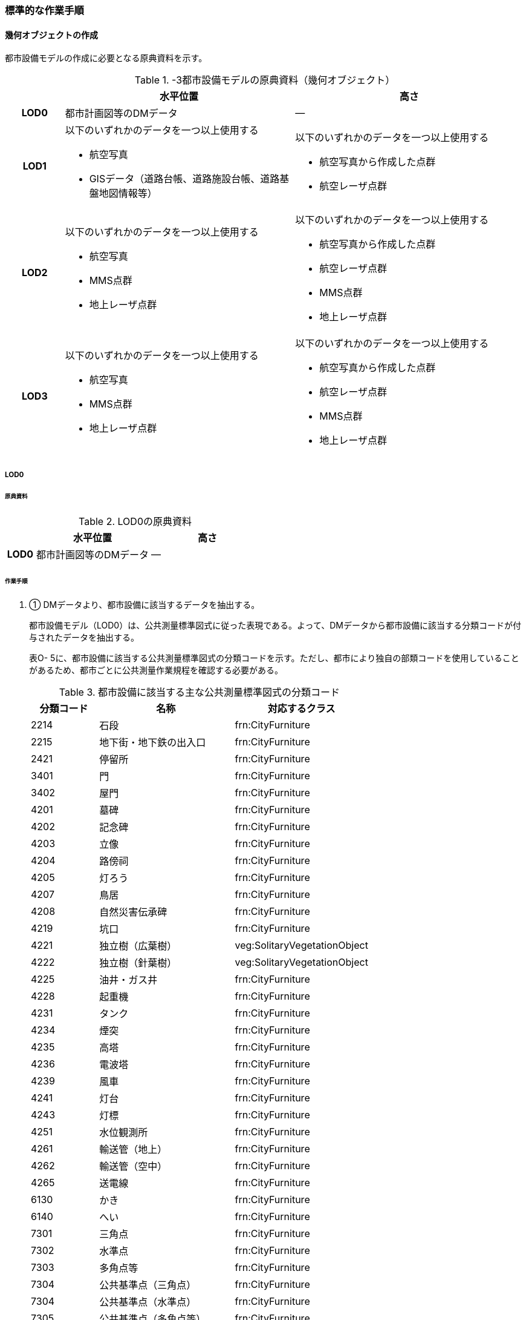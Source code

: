 [[tocO_03]]
=== 標準的な作業手順


==== 幾何オブジェクトの作成

都市設備モデルの作成に必要となる原典資料を示す。

[cols="1a,4a,4a"]
.-3都市設備モデルの原典資料（幾何オブジェクト）
|===
h| h| 水平位置 h| 高さ
h| LOD0 | 都市計画図等のDMデータ | ―
h| LOD1 | 以下のいずれかのデータを一つ以上使用する

* 航空写真

* GISデータ（道路台帳、道路施設台帳、道路基盤地図情報等）
| 以下のいずれかのデータを一つ以上使用する

* 航空写真から作成した点群

* 航空レーザ点群
h| LOD2 | 以下のいずれかのデータを一つ以上使用する

* 航空写真

* MMS点群

* 地上レーザ点群
| 以下のいずれかのデータを一つ以上使用する

* 航空写真から作成した点群

* 航空レーザ点群

* MMS点群

* 地上レーザ点群
h| LOD3 | 以下のいずれかのデータを一つ以上使用する

* 航空写真

* MMS点群

* 地上レーザ点群
| 以下のいずれかのデータを一つ以上使用する

* 航空写真から作成した点群

* 航空レーザ点群

* MMS点群

* 地上レーザ点群

|===

// FIXME

===== LOD0

====== 原典資料

[cols="1a,4a,4a"]
.LOD0の原典資料
|===
h| h| 水平位置 h| 高さ
h| LOD0 | 都市計画図等のDMデータ | ―

|===

====== 作業手順

. ① DMデータより、都市設備に該当するデータを抽出する。
+
--
都市設備モデル（LOD0）は、公共測量標準図式に従った表現である。よって、DMデータから都市設備に該当する分類コードが付与されたデータを抽出する。

表O- 5に、都市設備に該当する公共測量標準図式の分類コードを示す。ただし、都市により独自の部類コードを使用していることがあるため、都市ごとに公共測量作業規程を確認する必要がある。

[cols="1a,2a,2a"]
.都市設備に該当する主な公共測量標準図式の分類コード
|===
h| 分類コード h| 名称 h| 対応するクラス
| 2214 | 石段 | frn:CityFurniture
| 2215 | 地下街・地下鉄の出入口 | frn:CityFurniture
| 2421 | 停留所 | frn:CityFurniture
| 3401 | 門 | frn:CityFurniture
| 3402 | 屋門 | frn:CityFurniture
| 4201 | 墓碑 | frn:CityFurniture
| 4202 | 記念碑 | frn:CityFurniture
| 4203 | 立像 | frn:CityFurniture
| 4204 | 路傍祠 | frn:CityFurniture
| 4205 | 灯ろう | frn:CityFurniture
| 4207 | 鳥居 | frn:CityFurniture
| 4208 | 自然災害伝承碑 | frn:CityFurniture
| 4219 | 坑口 | frn:CityFurniture
| 4221 | 独立樹（広葉樹） | veg:SolitaryVegetationObject
| 4222 | 独立樹（針葉樹） | veg:SolitaryVegetationObject
| 4225 | 油井・ガス井 | frn:CityFurniture
| 4228 | 起重機 | frn:CityFurniture
| 4231 | タンク | frn:CityFurniture
| 4234 | 煙突 | frn:CityFurniture
| 4235 | 高塔 | frn:CityFurniture
| 4236 | 電波塔 | frn:CityFurniture
| 4239 | 風車 | frn:CityFurniture
| 4241 | 灯台 | frn:CityFurniture
| 4243 | 灯標 | frn:CityFurniture
| 4251 | 水位観測所 | frn:CityFurniture
| 4261 | 輸送管（地上） | frn:CityFurniture
| 4262 | 輸送管（空中） | frn:CityFurniture
| 4265 | 送電線 | frn:CityFurniture
| 6130 | かき | frn:CityFurniture
| 6140 | へい | frn:CityFurniture
| 7301 | 三角点 | frn:CityFurniture
| 7302 | 水準点 | frn:CityFurniture
| 7303 | 多角点等 | frn:CityFurniture
| 7304 | 公共基準点（三角点） | frn:CityFurniture
| 7304 | 公共基準点（水準点） | frn:CityFurniture
| 7305 | 公共基準点（多角点等） | frn:CityFurniture
| 7308 | 電子基準点 | frn:CityFurniture

|===
--

===== LOD1

====== 原典資料

[cols="1a,4a,4a"]
.LOD1の原典資料
|===
h| h| 水平位置 h| 高さ
h| LOD1 | 以下のいずれかのデータを一つ以上使用する

* 航空写真

* GISデータ（道路台帳、道路施設台帳、道路基盤地図情報等）
| 以下のいずれかのデータを一つ以上使用する

* 航空写真から作成した点群

* 航空レーザ点群

|===

====== 作業手順（立体の場合）

①　航空写真又は航空レーザ点群より、都市設備の上方からの正射影の外周を取得する。

②　航空写真から作成した点群、又は航空レーザ点群から、前項で作成した外周に含まれる点のうち、最高高さを取得し、①で取得した外周に付与する。

③　前項で作成した高さをもった外周を、地表面の高さまで下向きに押し出し、立体を作成する。

なお、地表面が傾斜している場合は、底面の高さを傾斜している最低の地表面の高さとする。これは都市設備が地表面から浮かないようにするためである。

===== 留意事項1：　LOD1における幾何オブジェクトの取得について

道路台帳、道路施設台帳 （植栽）などの各種台帳の付属図面がGISデータとして整備されている場合は、都市設備の位置や形状が含まれるため、LOD1の立体を立ち上げる底面として利用できる。ただし、都市設備の多くは点や線でその形状が作成されており、立体として立ち上げるために必要な面になっていない場合がある。

航空写真や航空レーザ点群を用いて外周の正射影を取得し、これに高さを与えることを標準的な作業手順とするが、電柱やガードレール、交通信号機、道路照明のように、その形状が規格化されているものについては、例えば、電柱の外周を直径30㎝の円形とし、高さは10mとする、というように外周の径や高さ等に一律の値を与えてもよい。

一律値によるデータ作成の可否については3D都市モデルの整備主体と協議し合意を得ること。

また、3D都市モデルの利用者に対しても明示するため、メタデータにその旨を記載すること。

なお、GISデータの利用にあたっては、品質等を含むGISデータの仕様を確認し、利用可否を判断する必要がある。

====== 作業手順（面の場合）

① 航空写真又は航空レーザ点群より、都市設備の外周の上方からの正射影を包含する矩形又は矩形の組み合わせを取得する。

② 矩形の各頂点に、都市設備が添付されている構造物又は地表面の高さを与える。

===== LOD2

====== 原典資料一覧

[cols="1a,4a,4a"]
.LOD2の原典資料
|===
h| h| 水平位置 h| 高さ
h| LOD2 | 以下のいずれかのデータを一つ以上使用する

* 航空写真

* MMS点群

* 地上レーザ点群
| 以下のいずれかのデータを一つ以上使用する

* 航空写真から作成した点群

* 航空レーザ点群

* MMS点群

* 地上レーザ点群

|===

====== 作業手順（立体の場合）

①　航空写真からの図化により作成する場合は、航空写真を用いて、都市設備の主要な部分について上空から見た外周の形状が変化する高さで外周を取得する。航空写真から作成した点群や航空レーザ点群を使用する場合は、都市設備モデル（LOD1）を用いて都市設備の範囲に含まれる点群を特定し、形状が変化する高さで外周を取得する。

②　各外周の頂点を結び、立体を作成する。

参考：「i-Construction推進のための３次元数値地形図データ作成マニュアル」

（ https://psgsv2.gsi.go.jp/koukyou/public/3dmapping/index.html）


.LOD2における外周の取得イメージ
image::images/420.webp.png[]

留意事項2：　LOD2における幾何オブジェクトの取得について

都市設備モデル（LOD2）は、航空写真や航空レーザ点群の利用を前提とした区分である。

そのため、上方から不可視となる部分を正確に反映することはできない。側面の形状や上方に障害物があり遮蔽されている部分を表現する必要がある場合は都市設備モデル（LOD3）が必要となる。

留意事項3：　LOD2における外周の取得について

外周は、データセットが採用する地図情報レベルの水平及び高さの誤差の標準偏差に収まるよう取得すること。

====== 作業手順（面の場合）

. ① 航空写真又は航空レーザ点群より、都市設備の上方からの正射影の外周を取得する。

. ② 外周の各頂点に、都市設備が添付されている構造物・地表面の高さを与える。

===== LOD3

====== 原典資料

[cols="a,a,a"]
.LOD3の原典資料
|===
| | 水平位置 | 高さ

h| LOD3 | 以下のいずれかのデータを一つ以上使用する

* 航空写真

* MMS点群

* 地上レーザ点群
| 以下のいずれかのデータを一つ以上使用する

* 航空写真から作成した点群

* 航空レーザ点群

* MMS点群

* 地上レーザ点群

|===

====== 作業手順（立体の場合）

① MMS点群等を用いて、都市設備の主要な部分について、一定の高さで横断面を作成する。

② 横断面の各頂点を結び、立体を作成する。

③ 都市設備モデル（LOD3.1）の場合は、MMS点群等を用いて主要な部分の接続部分を図化する。

====== 作業手順（面の場合）

① 航空写真又は航空レーザ点群より、都市設備の上方からの正射影の外周を取得する。

② 外周の各頂点に、都市設備が添付されている構造物・地表面の高さを与える。

留意事項4：　LOD3における航空写真や航空レーザ点群の利用について

都市設備モデル（LOD3）は、側面の形状や上空から不可視となる部分の表現が必要となるため、MMS点群等、側方から取得されたデータの利用を前提としている。

一方、撮影角度や対象となる都市設備オブジェクトの大きさや形状によっては航空写真や航空レーザ点群も利用可能な場合がある。拡張製品仕様書において定めた品質要求を満たす場合には、都市設備モデル（LOD3）においても航空写真や航空レーザ点群を使用してよい。

参考：「3D都市モデルLODデータ作成実証レポート」

（https://www.mlit.go.jp/plateau/file/libraries/doc/plateau_tech_doc_0003_ver01.pdf）


==== 作業上の留意事項

===== 都市設備の区分

都市設備は属性functionを使用して細分できる。以下に、参考として属性functionで区分される都市設備と、作業規程の準則（付録7 公共測量標準図式）との対応を示す。

[cols="2a,3a,10a"]
.公共測量標準図式との対応
|===
h| コード h| 説明 h| 公共測量標準図式
| 1000 | 道路標示 |
| 1010 | 区画線 |
| 1020 | 車道中央線 |
| 1030 | 車線境界線 |
| 1040 | 車道外側線 |
| 1100 | 指示標示 |
| 1110 | 横断歩道 |
| 1120 | 停止線 |
| 1200 | 規制標示 |
| 2000 | 柵・壁 | 6227（駒止）、6130（さく、かき）、6131（落下防止さく）、6132（防護さく）、6133（遮光さく）、6134（鉄さく）
| 3000 | 道路標識 |
| 3110 | 案内標識 | 2242（道路標識　案内）
| 3120 | 警戒標識 | 2243（道路標識　警戒）
| 3130 | 規制標識 | 2244（道路標識　規制）
| 3140 | 指示標識 |
| 3150 | 補助標識 |
| 4000 | 建造物 |
| 4010 | 上屋 |
| 4020 | 地下出入口 | 2215（地下街・地下鉄等出入口）
| 4030 | アーケード |
| 4100 | 視線誘導標 | 2252（スノーポール）
| 4120 | 道路反射鏡 | 2253（カーブミラー）
| 4200 | 照明施設 |
| 4300 | 道路情報管理施設 | 2251（交通量観測所）
| 4400 | 災害検知器 |
| 4500 | 気象観測装置 |
| 4600 | 道路情報板 | 2241（道路情報板）
| 4700 | 光ファイバー |
| 4800 | 柱 | 4119（有線柱）、4132（電話柱）、4142（電力柱）
| 4810 | 路側 |
| 4820 | 片持 |
| 4830 | 門型 |
| 4840 | 電柱 |
| 4900 | 交通信号機 | 2246（信号灯）、2247（信号灯　専用ポールのないもの）
| 5000 | 階段 | 石段（2214）
| 5010 | 通路 |
| 5020 | エレベータ |
| 5030 | エスカレータ |
| 5100 | 管理用地上施設 |
| 5200 | 電線共同溝 |
| 5300 | CAB |
| 5400 | 情報BOX |
| 5500 | 管路 |
| 5600 | 管理用開口部 | 4217（地下換気孔）
| 5610 | マンホール | 4101（マンホール（未分類））、4111（マンホール（共同溝））、4131（マンホール（電話））、4141（マンホール（電気））、4151（マンホール（下水））、4161（マンホール（水道））
| 5620 | ハンドホール |
| 5630 | 入孔 |
| 6000 | 距離標 | 2255（距離標（km））、2256（距離標（m））
| 6010 | 境界標識 | 4211（官民境界杭）
| 6020 | 道路元標・里程標 |
| 6100 | 料金徴収施設 |
| 6200 | 融雪施設 |
| 7000 | 排水施設 |
| 7100 | 集水桝 | 2235（雨水枡）
| 7200 | 排水溝 |
| 7300 | 側溝 | 2231（側溝　U字溝無蓋） 、2232（側溝　U字溝有蓋）、2233（側溝　L字溝）、2234（側溝地下部）
| 7400 | 排水管 |
| 7500 | 排水ポンプ | 3557（排水機場）
| 8010 | 停留所 | 2221（バス停）
| 8020 | 消火栓 | 4115（消火栓）、4116（消火栓（立型））
| 8030 | 郵便ポスト | 2262（郵便ポスト）
| 8040 | 電話ボックス | 2261（電話ボックス）
| 8050 | 輸送管 | 4261（輸送管（地上）、4262（輸送管（空間））
| 8060 | 軌道 |
| 8070 | 架空線 | 4265（送電線）
| 8080 | 自動販売機 |
| 4201 | 墓碑 | 4101（墓碑）
| 4202 | 記念碑 | 4102（記念碑）
| 4203 | 立像 | 4103（立像）
| 4204 | 路傍祠 | 4104（路傍祠）
| 4205 | 灯ろう | 4105（灯ろう）
| 4207 | 鳥居 | 4207（鳥居）
| 4208 | 自然災害伝承碑 | 4208（自然災害伝承碑）
| 4223 | 噴水 | 4223（噴水）
| 4224 | 井戸 | 4224（井戸）
| 4225 | 油井・ガス井 | 4225（油井・ガス井）
| 4228 | 起重機 | 4228（起重機）
| 4231 | タンク | 4231（タンク）
| 4234 | 煙突 | 4234（煙突）
| 4235 | 高塔 | 4235（高塔）
| 4236 | 電波塔 | 4236（電波塔）
| 4239 | 風車 | 4239（風車）
| 4241 | 灯台 | 4241（灯台）
| 4243 | 灯標 | 4243（灯標）
| 4245 | ヘリポート | 4245（ヘリポート）
| 4251 | 水位観測所 | 4251（水位観測所）
| 8140 | 掲示板 |
| 8150 | 点字ブロック |
| 8160 | ベンチ |
| 8170 | テーブル |
| 9000 | その他 |
| 9001 | 看板（自立式） |
| 9002 | 水飲み |

|===

===== LODによる形状の再現性の違い

都市設備モデル（LOD1）では、都市設備の外周の正射影に一律の高さを与えた立体として表現する。都市設備モデル（LOD2）では上方から見た設備の正射影を取得し、上面を詳細化する。都市設備モデル（LOD3）は、側面を詳細化する（図O- 3）。

結果として、LOD1及びLOD2では、他の都市設備の下部に隠れ上空から見た正射影を取得できない場合は、これらの都市設備は作成されないことに留意する必要がある。複合的な都市設備に含まれる個々の都市設備の形状を再現するには、LOD3が必要である。


.LODによる形状の再現性の違い
image::images/421.webp.png[]

===== 複合的な都市設備の取得

複数の都市設備が同一の柱に設置される場合がある。こうした複合的な都市設備は、それぞれの都市設備ごとにデータを作成することを基本とする（図O- 4）。

ただし、O.2.3.3で示したように、LOD1及びLOD2では上空から見た設備の正射影を取得する。そのため、他の都市設備の下部に隠れ上空から見た正射影を取得できない場合は、LOD1やLOD2では作成されないことに留意する必要がある。

複合的な都市設備に含まれる個々の都市設備の形状を再現するには、LOD3が必要である。


.複合的な都市設備の取得例
image::images/422.webp.png[]

===== 点字ブロックの取得

点字ブロックのように、他の地物の面と一体として表現されるべきものは、都市設備モデル（LOD1）では、外周を包含する矩形により表現する。そのため、都市設備モデル（LOD1）で作成された点字ブロックはその配置によって本来の形状と乖離する場合がある（図O- 5）。

点字ブロックの本来の形状を再現するには、LOD2以上が必要である。


.点字ブロックの取得例
image::images/423.webp.png[]

